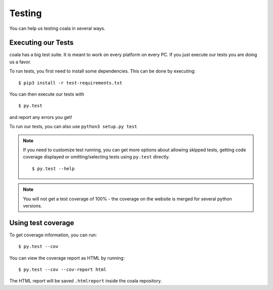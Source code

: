 Testing
=======

You can help us testing coala in several ways.

Executing our Tests
-------------------

coala has a big test suite. It is meant to work on every platform on
every PC. If you just execute our tests you are doing us a favor.

To run tests, you first need to install some dependencies. This can be
done by executing:

::

    $ pip3 install -r test-requirements.txt

You can then execute our tests with

::

    $ py.test

and report any errors you get!

To run our tests, you can also use ``python3 setup.py test``

.. note::

    If you need to customize test running, you can get more options
    about allowing skipped tests, getting code coverage displayed
    or omitting/selecting tests using ``py.test`` directly.

    ::

        $ py.test --help

.. note::

    You will not get a test coverage of 100% - the coverage on the
    website is merged for several python versions.

Using test coverage
-------------------

To get coverage information, you can run:

::

    $ py.test --cov

You can view the coverage report as HTML by running:

::

    $ py.test --cov --cov-report html

The HTML report will be saved ``.htmlreport`` inside the coala repository.
